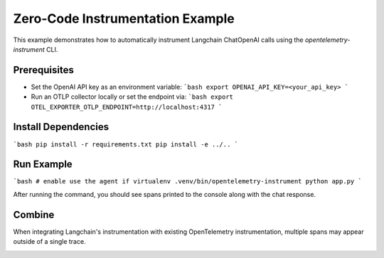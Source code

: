 Zero-Code Instrumentation Example
==================================

This example demonstrates how to automatically instrument Langchain ChatOpenAI calls using the `opentelemetry-instrument` CLI.

Prerequisites
-------------
- Set the OpenAI API key as an environment variable:
  ```bash
  export OPENAI_API_KEY=<your_api_key>
  ```
- Run an OTLP collector locally or set the endpoint via:
  ```bash
  export OTEL_EXPORTER_OTLP_ENDPOINT=http://localhost:4317
  ```

Install Dependencies
--------------------
```bash
pip install -r requirements.txt
pip install -e ../..
```

Run Example
-----------
```bash
# enable use the agent if virtualenv
.venv/bin/opentelemetry-instrument python app.py
```

After running the command, you should see spans printed to the console along with the chat response. 

Combine
-------

When integrating Langchain's instrumentation with existing OpenTelemetry instrumentation, multiple spans may appear outside of a single trace.

.. image:: ../../../../assets/auto-llm-combine/langchain.png